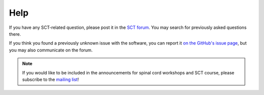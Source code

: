 .. _help:

Help
#######


If you have any SCT-related question, please post it in the `SCT forum <https://forum.spinalcordmri.org/c/sct>`_. You may search for previously asked questions there.

If you think you found a previously unknown issue with the software, you can report it `on the GitHub's issue page <https://github.com/spinalcordtoolbox/spinalcordtoolbox/issues/>`_, but you may also communicate on the forum.

.. note::

   If you would like to be included in the announcements for spinal cord workshops and SCT course, please subscribe to the `mailing list <https://goo.gl/forms/Q425YRKwZP5tsExF2>`_!
